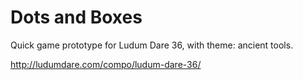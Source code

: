 * Dots and Boxes [[https://dots-and-boxes.solsort.com/icon-small.png]]

Quick game prototype for Ludum Dare 36, with theme: ancient tools.

http://ludumdare.com/compo/ludum-dare-36/
